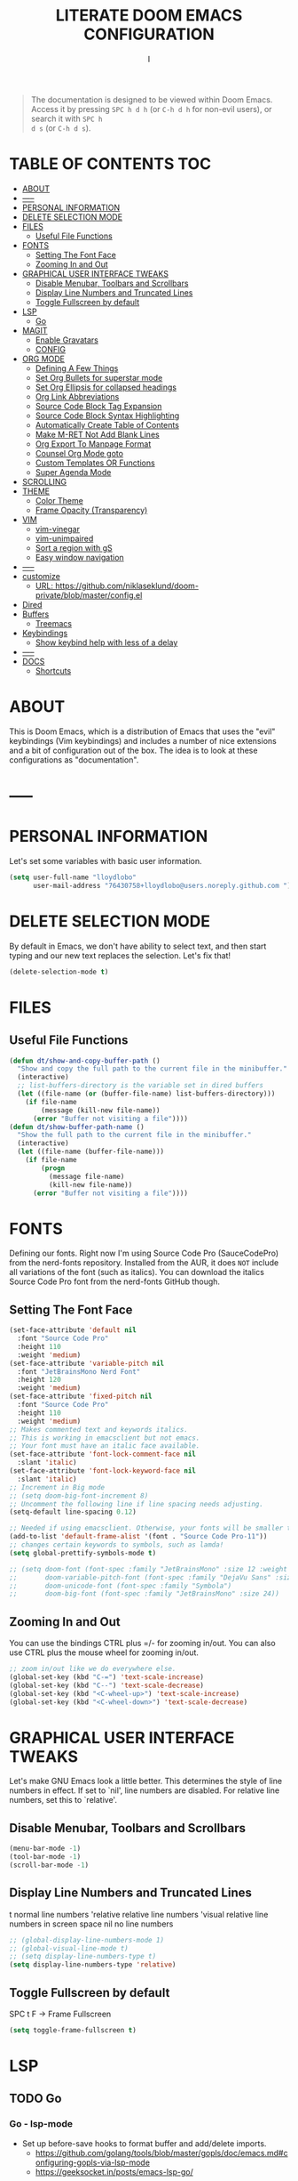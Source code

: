 #+TITLE: LITERATE DOOM EMACS CONFIGURATION
#+STARTUP: overview
#+AUTHOR: I
#+DESCRIPTION: EMACS CONFIGURATION
#+PROPERTY: header-args :tangle yes :results none
#+OPTIONS: num:nil ^:{}
# #+STARTUP: nofold overview showeverything

#+begin_quote
The documentation is designed to be viewed within Doom Emacs. Access it by
pressing =SPC h d h= (or =C-h d h= for non-evil users), or search it with =SPC h
d s= (or =C-h d s=).
#+end_quote

* TABLE OF CONTENTS :TOC:
- [[#about][ABOUT]]
- [[#-----][-----]]
- [[#personal-information][PERSONAL INFORMATION]]
- [[#delete-selection-mode][DELETE SELECTION MODE]]
- [[#files][FILES]]
  - [[#useful-file-functions][Useful File Functions]]
- [[#fonts][FONTS]]
  - [[#setting-the-font-face][Setting The Font Face]]
  - [[#zooming-in-and-out][Zooming In and Out]]
- [[#graphical-user-interface-tweaks][GRAPHICAL USER INTERFACE TWEAKS]]
  - [[#disable-menubar-toolbars-and-scrollbars][Disable Menubar, Toolbars and Scrollbars]]
  - [[#display-line-numbers-and-truncated-lines][Display Line Numbers and Truncated Lines]]
  - [[#toggle-fullscreen-by-default][Toggle Fullscreen by default]]
- [[#lsp][LSP]]
  - [[#go][Go]]
- [[#magit][MAGIT]]
  - [[#enable-gravatars][Enable Gravatars]]
  - [[#config][CONFIG]]
- [[#org-mode][ORG MODE]]
  - [[#defining-a-few-things][Defining A Few Things]]
  - [[#set-org-bullets-for-superstar-mode][Set Org Bullets for superstar mode]]
  - [[#set-org-ellipsis-for-collapsed-headings][Set Org Ellipsis for collapsed headings]]
  - [[#org-link-abbreviations][Org Link Abbreviations]]
  - [[#source-code-block-tag-expansion][Source Code Block Tag Expansion]]
  - [[#source-code-block-syntax-highlighting][Source Code Block Syntax Highlighting]]
  - [[#automatically-create-table-of-contents][Automatically Create Table of Contents]]
  - [[#make-m-ret-not-add-blank-lines][Make M-RET Not Add Blank Lines]]
  - [[#org-export-to-manpage-format][Org Export To Manpage Format]]
  - [[#counsel-org-mode-goto][Counsel Org Mode goto]]
  - [[#custom-templates-or-functions][Custom Templates OR Functions]]
  - [[#super-agenda-mode][Super Agenda Mode]]
- [[#scrolling][SCROLLING]]
- [[#theme][THEME]]
  - [[#color-theme][Color Theme]]
  - [[#frame-opacity-transparency][Frame Opacity (Transparency)]]
- [[#vim][VIM]]
  - [[#vim-vinegar][vim-vinegar]]
  - [[#vim-unimpaired][vim-unimpaired]]
  - [[#sort-a-region-with-gs][Sort a region with gS]]
  - [[#easy-window-navigation][Easy window navigation]]
- [[#------1][-----]]
- [[#customize][customize]]
  - [[#url-httpsgithubcomniklaseklunddoom-privateblobmasterconfigel][URL: https://github.com/niklaseklund/doom-private/blob/master/config.el]]
- [[#dired][Dired]]
- [[#buffers][Buffers]]
  - [[#treemacs][Treemacs]]
- [[#keybindings][Keybindings]]
  - [[#show-keybind-help-with-less-of-a-delay][Show keybind help with less of a delay]]
- [[#------2][-----]]
- [[#docs][DOCS]]
  - [[#shortcuts][Shortcuts]]

* ABOUT
This is Doom Emacs, which is a distribution of Emacs that uses the "evil" keybindings (Vim keybindings) and includes a number of nice extensions and a bit of configuration out of the box. The idea is to look at these configurations as "documentation".

* -----

* PERSONAL INFORMATION
Let's set some variables with basic user information.
#+BEGIN_SRC emacs-lisp
(setq user-full-name "lloydlobo"
      user-mail-address "76430758+lloydlobo@users.noreply.github.com ")
#+END_SRC
* DELETE SELECTION MODE
By default in Emacs, we don't have ability to select text, and then start typing and our new text replaces the selection.  Let's fix that!

#+begin_src emacs-lisp
(delete-selection-mode t)
#+end_src

* FILES
** Useful File Functions
#+begin_src emacs-lisp
(defun dt/show-and-copy-buffer-path ()
  "Show and copy the full path to the current file in the minibuffer."
  (interactive)
  ;; list-buffers-directory is the variable set in dired buffers
  (let ((file-name (or (buffer-file-name) list-buffers-directory)))
    (if file-name
        (message (kill-new file-name))
      (error "Buffer not visiting a file"))))
(defun dt/show-buffer-path-name ()
  "Show the full path to the current file in the minibuffer."
  (interactive)
  (let ((file-name (buffer-file-name)))
    (if file-name
        (progn
          (message file-name)
          (kill-new file-name))
      (error "Buffer not visiting a file"))))
#+end_src

* FONTS
Defining our fonts.  Right now I'm using Source Code Pro (SauceCodePro) from the nerd-fonts repository.  Installed from the AUR, it does =NOT= include all variations of the font (such as italics).  You can download the italics Source Code Pro font from the nerd-fonts GitHub though.

** Setting The Font Face
#+begin_src emacs-lisp
(set-face-attribute 'default nil
  :font "Source Code Pro"
  :height 110
  :weight 'medium)
(set-face-attribute 'variable-pitch nil
  :font "JetBrainsMono Nerd Font"
  :height 120
  :weight 'medium)
(set-face-attribute 'fixed-pitch nil
  :font "Source Code Pro"
  :height 110
  :weight 'medium)
;; Makes commented text and keywords italics.
;; This is working in emacsclient but not emacs.
;; Your font must have an italic face available.
(set-face-attribute 'font-lock-comment-face nil
  :slant 'italic)
(set-face-attribute 'font-lock-keyword-face nil
  :slant 'italic)
;; Increment in Big mode
;; (setq doom-big-font-increment 8)
;; Uncomment the following line if line spacing needs adjusting.
(setq-default line-spacing 0.12)

;; Needed if using emacsclient. Otherwise, your fonts will be smaller than expected.
(add-to-list 'default-frame-alist '(font . "Source Code Pro-11"))
;; changes certain keywords to symbols, such as lamda!
(setq global-prettify-symbols-mode t)

;; (setq doom-font (font-spec :family "JetBrainsMono" :size 12 :weight 'light)
;;       doom-variable-pitch-font (font-spec :family "DejaVu Sans" :size 13)
;;       doom-unicode-font (font-spec :family "Symbola")
;;       doom-big-font (font-spec :family "JetBrainsMono" :size 24))
#+end_src

** Zooming In and Out
You can use the bindings CTRL plus =/- for zooming in/out.  You can also use CTRL plus the mouse wheel for zooming in/out.

#+begin_src emacs-lisp
;; zoom in/out like we do everywhere else.
(global-set-key (kbd "C-=") 'text-scale-increase)
(global-set-key (kbd "C--") 'text-scale-decrease)
(global-set-key (kbd "<C-wheel-up>") 'text-scale-increase)
(global-set-key (kbd "<C-wheel-down>") 'text-scale-decrease)
#+end_src

* GRAPHICAL USER INTERFACE TWEAKS
Let's make GNU Emacs look a little better.
This determines the style of line numbers in effect. If set to `nil', line numbers are disabled. For relative line numbers, set this to `relative'.

** Disable Menubar, Toolbars and Scrollbars
#+begin_src emacs-lisp
(menu-bar-mode -1)
(tool-bar-mode -1)
(scroll-bar-mode -1)
#+end_src

** Display Line Numbers and Truncated Lines
t            normal line numbers
'relative    relative line numbers
'visual      relative line numbers in screen space
nil          no line numbers
#+begin_src emacs-lisp
;; (global-display-line-numbers-mode 1)
;; (global-visual-line-mode t)
;; (setq display-line-numbers-type t)
(setq display-line-numbers-type 'relative)
#+end_src
** Toggle Fullscreen by default
SPC t F -> Frame Fullscreen

#+begin_src emacs-lisp
(setq toggle-frame-fullscreen t)
#+end_src
* LSP
** TODO Go
*** Go - lsp-mode
- Set up before-save hooks to format buffer and add/delete imports.
  - https://github.com/golang/tools/blob/master/gopls/doc/emacs.md#configuring-gopls-via-lsp-mode
  - https://geeksocket.in/posts/emacs-lsp-go/

#+begin_src emacs-lisp
;; https://geeksocket.in/posts/emacs-lsp-go/
;; (defun lsp-go-install-save-hooks ()
;;   (add-hook 'before-save-hook #'lsp-format-buffer t t)
;;   (add-hook 'before-save-hook #'lsp-organize-imports t t))
;; ;; Start LSP Mode and YASnippet mode
;; (add-hook 'go-mode-hook #'lsp-deferred)
;; (add-hook 'go-mode-hook #'yas-minor-mode)
;; (add-hook 'go-mode-hook #'lsp-go-install-save-hooks)

;; https://github.com/golang/tools/blob/master/gopls/doc/emacs.md#configuring-lsp-mode
;; (require 'lsp-mode)
;; (add-hook 'go-mode-hook #'lsp-deferred)

;; Set up before-save hooks to format buffer and add/delete imports.
;; Make sure you don't have other gofmt/goimports hooks enabled.
;; (defun lsp-go-install-save-hooks ()
;;   (add-hook 'before-save-hook #'lsp-format-buffer t t)
;;   (add-hook 'before-save-hook #'lsp-organize-imports t t))
;; (add-hook 'go-mode-hook #'lsp-go-install-save-hooks)
;; https://github.com/golang/tools/blob/master/gopls/doc/emacs.md#configuring-gopls-via-lsp-mode
;; (lsp-register-custom-settings
;;  '(("gopls.completeUnimported" t t)
;;    ("gopls.staticcheck" t t)))
#+end_src

* MAGIT
** Enable Gravatars
To enable gravatars when viewing commits:

#+begin_src emacs-lisp
(after! magit
  (setq magit-revision-show-gravatars '("^Author:     " . "^Commit:     ")))
#+end_src
** TODO CONFIG
https://github.com/doomemacs/doomemacs/blob/master/docs/faq.org#changes-to-my-config-arent-taking-effect
(after! magit
  (setq magit-repository-directories '(("~/projects" . 2))
        magit-save-repository-buffers nil))

* ORG MODE
Org Mode is =THE= killer feature within Emacs. But it does need some tweaking.
If you use `org' and don't want your org files in the default location below, change `org-directory'.
It must be set before org loads!

** Defining A Few Things
#+begin_src emacs-lisp
(setq org-directory "~/Documents/org/")
;; For Emacs version >= 25
(setq org-agenda-files
      (directory-files-recursively "~/Documents/org/" "\\.org$"))
#+end_src

*** References:
- https://www.philnewton.net/blog/how-i-get-work-done-with-emacs/

** Set Org Bullets for superstar mode
org +pretty OR Org-bullets gives us attractive bullets rather than asterisks.

#+begin_src emacs-lisp
;; (use-package org-bullets)
;; (setq org-bullets-bullet-list '("•"))

;; (use-package org +pretty)
(setq org-superstar-headline-bullets-list '("⁖" "◉" "○" "✸" "✿"))
#+end_src

** Set Org Ellipsis for collapsed headings
#+begin_src emacs-lisp
;; (setq org-ellipsis " …")
#+end_src

** Org Link Abbreviations
This allows for the use of abbreviations that will get expanded out into a lengthy URL.

#+begin_src emacs-lisp
;; An example of how this works.
;; [[arch-wiki:Name_of_Page][Description]]
(setq org-link-abbrev-alist    ; This overwrites the default Doom org-link-abbrev-list
        '(("google" . "http://www.google.com/search?q=")
          ("arch-wiki" . "https://wiki.archlinux.org/index.php/")
          ("ddg" . "https://duckduckgo.com/?q=")
          ("wiki" . "https://en.wikipedia.org/wiki/")))
#+end_src

** Source Code Block Tag Expansion
Org-tempo is a package that allows for '<s' followed by TAB to expand to a begin_src tag.  Other expansions available include:

| Typing the below + TAB | Expands to ...                          |
|------------------------+-----------------------------------------|
| <a                     | '#+BEGIN_EXPORT ascii' … '#+END_EXPORT  |
| <c                     | '#+BEGIN_CENTER' … '#+END_CENTER'       |
| <C                     | '#+BEGIN_COMMENT' … '#+END_COMMENT'     |
| <e                     | '#+BEGIN_EXAMPLE' … '#+END_EXAMPLE'     |
| <E                     | '#+BEGIN_EXPORT' … '#+END_EXPORT'       |
| <h                     | '#+BEGIN_EXPORT html' … '#+END_EXPORT'  |
| <l                     | '#+BEGIN_EXPORT latex' … '#+END_EXPORT' |
| <q                     | '#+BEGIN_QUOTE' … '#+END_QUOTE'         |
| <s                     | '#+BEGIN_SRC' … '#+END_SRC'             |
| <v                     | '#+BEGIN_VERSE' … '#+END_VERSE'         |

#+begin_src emacs-lisp
(use-package org-tempo
  :ensure nil) ;; tell use-package not to try to install org-tempo since it's already there.
#+end_src

*** Literate Programming
- `SPC-m-'` OR C-c (or M-x org-edit-special) Gives a separate editor for that language
    - No need for "my-paredit-in-code-block"

** Source Code Block Syntax Highlighting
We want the same syntax highlighting in source blocks as in the native language files.

#+begin_src emacs-lisp
(setq org-src-fontify-natively t
    org-src-tab-acts-natively t
    org-confirm-babel-evaluate nil
    org-edit-src-content-indentation 0)
#+end_src

** Automatically Create Table of Contents
Toc-org helps you to have an up-to-date table of contents in org files without exporting (useful useful for README files on GitHub).  Use :TOC: to create the table.

#+begin_src emacs-lisp
  (use-package toc-org
    :commands toc-org-enable
    :init (add-hook 'org-mode-hook 'toc-org-enable))
#+end_src

** Make M-RET Not Add Blank Lines
#+begin_src emacs-lisp
(setq org-blank-before-new-entry (quote ((heading . nil)
                                         (plain-list-item . nil))))
#+end_src

** Org Export To Manpage Format
#+begin_src emacs-lisp
(use-package ox-man
  :ensure nil)
#+end_src

** Counsel Org Mode goto
#+begin_src emacs-lisp
(map! (:localleader
        (:after evil-org
          :map evil-org-mode-map
          "/" #'counsel-org-goto)))
#+end_src

** Custom Templates OR Functions
*** Tangle | Babel
**** "SKELETON" in my ".emacs" file so as to start writing Org file quickly:
#+begin_src emacs-lisp
(define-skeleton org-skeleton
  "Header info for a emacs-org file."
  "Title: "
  "#+TITLE: " str " \n"
  "#+AUTHOR: lloydlobo\n"
  "#+STARTUP: overview\n"
  "#+OPTIONS: num:nil ^:{}\n"
  "#+PROPERTY: header-args :tangle yes :results none\n"
  "-----"

  * Table of Contents :TOC:
 )
(global-set-key [C-S-f4] 'org-skeleton)
#+end_src
****** Archive
- "#+BABEL: :session *R* :cache yes :results output graphics :exports both :tangle yes \n"
- "#+INFOJS_OPT: \n"
- "#+email: your-email@server.com\n"
***** About:
- The #+INFOJS_OPT option will generat a HTML document that is foldable and follows the style of GNU/INFO document.
- The :session *R* option makes sure all the R code is run in the same session so objects generated in one code block can be accessed from other code blocks.
- the :cache yes option is used to avoid re-evaluating unchanged code blocks. This can save significant time when you revise a document with a lot of R code frequently.
- The :results output graphics :exports both option will put both the R code and its text and graphics output in the generated document.
- The :tangle yes option allows the document to be "tangled" to generate pure code file. The short-cut key for tangling is C-c C-v t, which generates a .R file with all the R code extracted.
- Note the "–—" string will generate a horizontal line in HTML file.
- Finally, a hotkey C-S-f4 (while pressing Ctrl and Shift keys, press F4 key) is assigned to invoke this skeleton quickly.
- URL: https://orgmode.org/worg/org-contrib/babel/how-to-use-Org-Babel-for-R.html
**** TODO Toggle - Auto Tangle Org File when we save them
#+begin_src emacs-lisp
;; Tangle Org files when we save them
;;  Look into babel-detangle as well
(defun toggle-org-tangle-on-save()
  (interactive)
  ;; TODO create the following function OR replace with org-bable-tangle
  (if (bound-and-true-p org-tangle-on-save)
      (setq-local org-tangle-on-save nil)
    (setq-local org-tabgle-on-save t))
  (message (if org-tangle-on-save "Enabled tangling on save" "Disabled tangling on save")))

#+end_src
***** About
- Toggle tangling of org to source file: ON & OFF
- URL: https://news.ycombinator.com/item?id=17653224#17653412
** Super Agenda Mode
#+begin_src emacs-lisp
;; (use-package org-super-agenda)

#+end_src

* SCROLLING
Emacs' default scrolling is annoying because of the sudden half-page jumps.  Also, I wanted to adjust the scrolling speed.

#+begin_src emacs-lisp
(setq scroll-conservatively 101) ;; value greater than 100 gets rid of half page jumping
(setq mouse-wheel-scroll-amount '(3 ((shift) . 3))) ;; how many lines at a time
(setq mouse-wheel-progressive-speed t) ;; accelerate scrolling
(setq mouse-wheel-follow-mouse 't) ;; scroll window under mouse
#+end_src

* THEME
We need a nice color-scheme. The Doom Emacs guys have a nice collection of themes, so let's install them!

** Color Theme
#+begin_src emacs-lisp
(use-package doom-themes)
(setq doom-themes-enable-bold t    ; if nil, bold is universally disabled
      doom-themes-enable-italic t) ; if nil, italics is universally disabled
;; (load-theme 'doom-one t)

;; (setq doom-theme 'doom-solarized-dark)
;; (setq doom-theme 'doom-solarized-light)
;; (setq doom-theme 'doom-tomorrow-night)
;; (setq doom-theme 'doom-gruvbox)
;; (setq doom-theme 'doom-monokai-pro)
(setq doom-theme 'doom-tokyo-night)
#+end_src
** Frame Opacity (Transparency)
#+begin_src emacs-lisp
(doom/set-frame-opacity 80)
#+end_src

* VIM
** vim-vinegar
Use - to jump up to the previous directory

#+begin_src emacs-lisp
(after! evil
    (map! :m  "-"  #'dired-jump))
#+end_src

** vim-unimpaired
Use ] SPC and [ SPC to insert newlines above and below

#+begin_src emacs-lisp
(map!
 (:after evil
   :m  "] SPC" #'evil-motion-insert-newline-below
   :m  "[ SPC" #'evil-motion-insert-newline-above))
#+end_src

** TODO Sort a region with gS
URL: https://github.com/Brettm12345/doom-emacs-literate-config/blob/master/config.org#sort-a-region-with-gs

#+begin_src emacs-lisp
(map!
 (:after evil
    :m "gS" #'sort-lines))
    ;; :m "gS" #'+brett/sort))**
#+end_src

** Easy window navigation
#+begin_src emacs-lisp
(map!
 (:after evil
   :en "C-h"   #'evil-window-left
   :en "C-j"   #'evil-window-down
   :en "C-k"   #'evil-window-up
   :en "C-l"   #'evil-window-right))
#+end_src

* TODO -----

* customize
(setq doom-modeline-height 40
      +doom-modeline-buffer-file-name-style 'relative-from-project
      doom-theme 'doom-nord
      x-super-keysym 'super
      x-meta-keysym 'meta
      +workspaces-switch-project-function #'ignore
      +pretty-code-enabled-modes '(emacs-lisp-mode org-mode))
** URL: https://github.com/niklaseklund/doom-private/blob/master/config.el

* Dired
- Get `peep-dired`
- Ranger
  - If +ranger is enabled often a buffer will be opened in minimal ranger mode (deer-mode). In this case z P can be used to toggle between full ranger and deer-mode.
#+begin_src emacs-lisp
(map!
 (:after dired
    (:map dired-mode-map
    "C-SPC" #'peep-dired)))
#+end_src
* Buffers
** Treemacs
Allow C-h and C-l to switch buffers

#+begin_src emacs-lisp
(map!
 (:after treemacs-evil
   (:map evil-treemacs-state-map
     "C-h" #'evil-window-left
     "C-l" #'evil-window-right)))
#+end_src

* Keybindings
** Show keybind help with less of a delay
#+begin_src emacs-lisp
(after! which-key
  (setq which-key-idle-delay 0.5
        which-key-idle-secondary-delay 0.01
        which-key-sort-order 'which-key-key-order-alpha))
#+end_src

* -----

* DOCS
** Shortcuts
*** Export
| CMD     | Command                   |
| C-c C-e | Export to writable buffer |

*** Table
| CMD       | Command                |
|-----------+------------------------|
| SPC m b - | org-table-insert-hline |
|           |                        |

*** Insert Code Snippets
| CMD     | Command                          |
|---------+----------------------------------|
| C-c C-, | Block structure  #+begin/end_foo |
|         |                                  |

